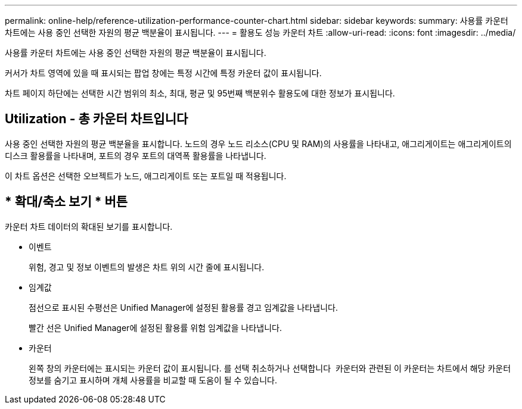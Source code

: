 ---
permalink: online-help/reference-utilization-performance-counter-chart.html 
sidebar: sidebar 
keywords:  
summary: 사용률 카운터 차트에는 사용 중인 선택한 자원의 평균 백분율이 표시됩니다. 
---
= 활용도 성능 카운터 차트
:allow-uri-read: 
:icons: font
:imagesdir: ../media/


[role="lead"]
사용률 카운터 차트에는 사용 중인 선택한 자원의 평균 백분율이 표시됩니다.

커서가 차트 영역에 있을 때 표시되는 팝업 창에는 특정 시간에 특정 카운터 값이 표시됩니다.

차트 페이지 하단에는 선택한 시간 범위의 최소, 최대, 평균 및 95번째 백분위수 활용도에 대한 정보가 표시됩니다.



== Utilization - 총 카운터 차트입니다

사용 중인 선택한 자원의 평균 백분율을 표시합니다. 노드의 경우 노드 리소스(CPU 및 RAM)의 사용률을 나타내고, 애그리게이트는 애그리게이트의 디스크 활용률을 나타내며, 포트의 경우 포트의 대역폭 활용률을 나타냅니다.

이 차트 옵션은 선택한 오브젝트가 노드, 애그리게이트 또는 포트일 때 적용됩니다.



== * 확대/축소 보기 * 버튼

카운터 차트 데이터의 확대된 보기를 표시합니다.

* 이벤트
+
위험, 경고 및 정보 이벤트의 발생은 차트 위의 시간 줄에 표시됩니다.

* 임계값
+
점선으로 표시된 수평선은 Unified Manager에 설정된 활용률 경고 임계값을 나타냅니다.

+
빨간 선은 Unified Manager에 설정된 활용률 위험 임계값을 나타냅니다.

* 카운터
+
왼쪽 창의 카운터에는 표시되는 카운터 값이 표시됩니다. 를 선택 취소하거나 선택합니다 image:../media/eye-icon.gif[""] 카운터와 관련된 이 카운터는 차트에서 해당 카운터 정보를 숨기고 표시하며 개체 사용률을 비교할 때 도움이 될 수 있습니다.


